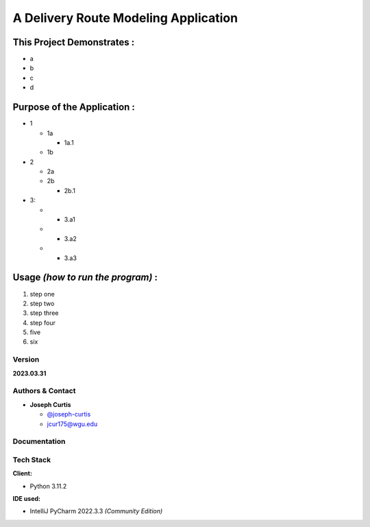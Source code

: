 =====================================
A Delivery Route Modeling Application
=====================================

.. _this-project-demonstrates-:

This Project Demonstrates :
~~~~~~~~~~~~~~~~~~~~~~~~~~~~

-  a
-  b
-  c
-  d

.. _purpose-of-the-application-:

Purpose of the Application :
~~~~~~~~~~~~~~~~~~~~~~~~~~~~

-  1

   -  1a

      -  1a.1

   -  1b

-  2

   -  2a
   -  2b

      -  2b.1

-  3:

   -  

      -  3.a1

   -  

      -  3.a2

   -  

      -  3.a3

.. _usage-how-to-run-the-program-:

Usage *(how to run the program)* :
~~~~~~~~~~~~~~~~~~~~~~~~~~~~~~~~~~

#. step one
#. step two
#. step three
#. step four
#. five
#. six

Version
-------

**2023.03.31**

.. _authors--contact:

Authors & Contact
-----------------

-  **Joseph Curtis**

   -  `@joseph-curtis <https://github.com/joseph-curtis>`__
   -  jcur175@wgu.edu

Documentation
-------------

Tech Stack
----------

**Client:**

-  Python 3.11.2

**IDE used:**

-  IntelliJ PyCharm 2022.3.3 *(Community Edition)*
